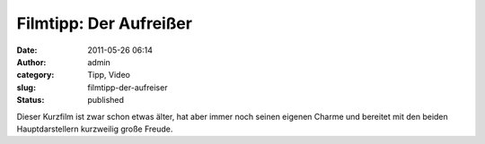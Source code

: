 Filmtipp: Der Aufreißer
#######################
:date: 2011-05-26 06:14
:author: admin
:category: Tipp, Video
:slug: filmtipp-der-aufreiser
:status: published

| Dieser Kurzfilm ist zwar schon etwas älter, hat aber immer noch seinen
  eigenen Charme und bereitet mit den beiden Hauptdarstellern kurzweilig
  große Freude.

